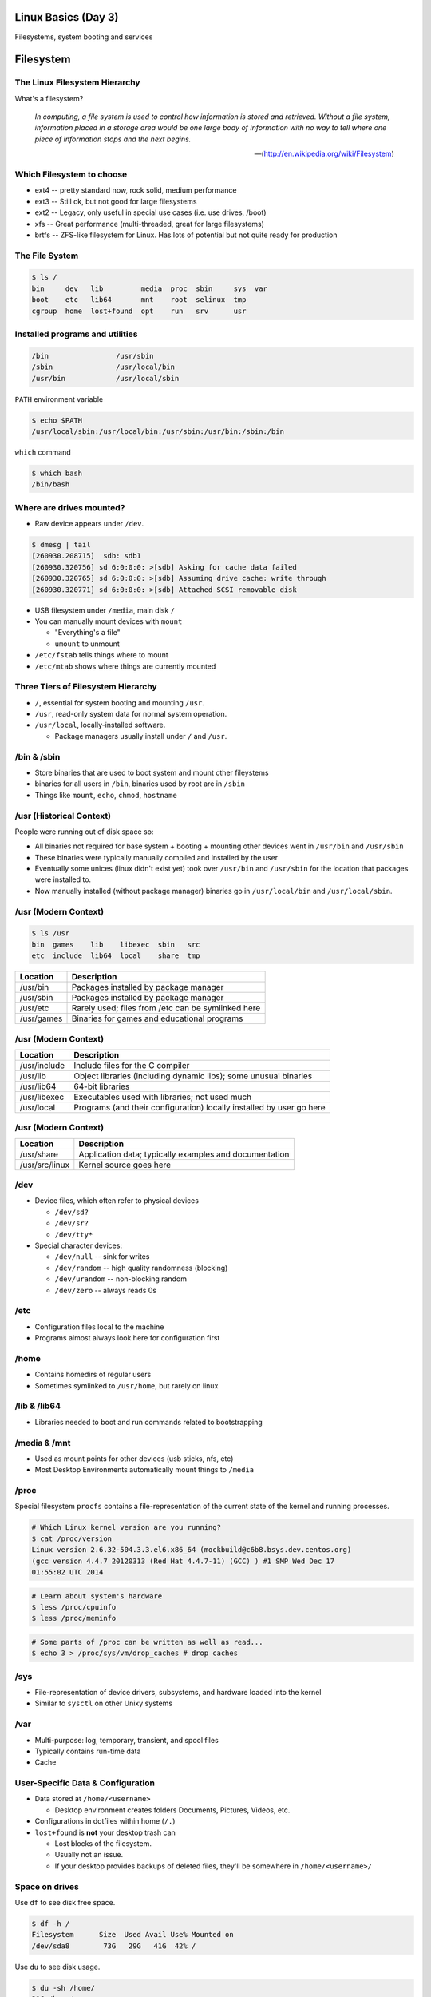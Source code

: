 .. _03_linux_basics:

Linux Basics (Day 3)
====================

Filesystems, system booting and services

Filesystem
==========

The Linux Filesystem Hierarchy
------------------------------

What's a filesystem?

    *In computing, a file system is used to control how information is stored and
    retrieved. Without a file system, information placed in a storage area would
    be one large body of information with no way to tell where one piece of
    information stops and the next begins.*

    -- (http://en.wikipedia.org/wiki/Filesystem)

Which Filesystem to choose
--------------------------

* ext4 -- pretty standard now, rock solid, medium performance
* ext3 -- Still ok, but not good for large filesystems
* ext2 -- Legacy, only useful in special use cases (i.e. use drives, /boot)
* xfs -- Great performance (multi-threaded, great for large filesystems)
* brtfs -- ZFS-like filesystem for Linux. Has lots of potential but not quite
  ready for production

The File System
---------------

.. figure:: ../_static/you_are_here.jpg
    :align: center
    :scale: 75%

.. code-block:: bash

  $ ls /
  bin     dev   lib         media  proc  sbin     sys  var
  boot    etc   lib64       mnt    root  selinux  tmp
  cgroup  home  lost+found  opt    run   srv      usr

Installed programs and utilities
--------------------------------

.. code-block:: bash

  /bin                /usr/sbin
  /sbin               /usr/local/bin
  /usr/bin            /usr/local/sbin

``PATH`` environment variable

.. code-block:: bash

  $ echo $PATH
  /usr/local/sbin:/usr/local/bin:/usr/sbin:/usr/bin:/sbin:/bin

``which`` command

.. code-block:: bash

  $ which bash
  /bin/bash

Where are drives mounted?
----------------------------

* Raw device appears under ``/dev``.

.. code-block:: bash

  $ dmesg | tail
  [260930.208715]  sdb: sdb1
  [260930.320756] sd 6:0:0:0: >[sdb] Asking for cache data failed
  [260930.320765] sd 6:0:0:0: >[sdb] Assuming drive cache: write through
  [260930.320771] sd 6:0:0:0: >[sdb] Attached SCSI removable disk

* USB filesystem under ``/media``, main disk ``/``
* You can manually mount devices with ``mount``

  * "Everything's a file"
  * ``umount`` to unmount

* ``/etc/fstab`` tells things where to mount
* ``/etc/mtab`` shows where things are currently mounted

Three Tiers of Filesystem Hierarchy
-----------------------------------

.. image:: ../_static/hierarchy.jpg
    :align: right
    :scale: 70%

* ``/``, essential for system booting and mounting ``/usr``.
* ``/usr``, read-only system data for normal system operation.
* ``/usr/local``, locally-installed software.

  * Package managers usually install under ``/`` and ``/usr``.

\/bin & \/sbin
--------------

* Store binaries that are used to boot system and mount other fileystems
* binaries for all users in ``/bin``, binaries used by root are in ``/sbin``
* Things like ``mount``, ``echo``, ``chmod``, ``hostname``

\/usr (Historical Context)
--------------------------

People were running out of disk space so:

* All binaries not required for base system + booting + mounting other
  devices went in ``/usr/bin`` and ``/usr/sbin``
* These binaries were typically manually compiled and installed by the user
* Eventually some unices (linux didn't exist yet) took over
  ``/usr/bin`` and ``/usr/sbin`` for the location that packages were
  installed to.
* Now manually installed (without package manager) binaries go in
  ``/usr/local/bin`` and ``/usr/local/sbin``.

\/usr (Modern Context)
----------------------

.. code-block:: bash

  $ ls /usr
  bin  games    lib    libexec  sbin   src
  etc  include  lib64  local    share  tmp

.. csv-table::
  :header: Location, Description

  /usr/bin,Packages installed by package manager
  /usr/sbin,Packages installed by package manager
  /usr/etc,Rarely used; files from /etc can be symlinked here
  /usr/games,Binaries for games and educational programs

\/usr (Modern Context)
----------------------

.. csv-table::
  :header: Location, Description

  /usr/include,Include files for the C compiler
  /usr/lib,Object libraries (including dynamic libs); some unusual binaries
  /usr/lib64,64-bit libraries
  /usr/libexec,Executables used with libraries; not used much
  /usr/local,Programs (and their configuration) locally installed by user go here

\/usr (Modern Context)
----------------------

.. csv-table::
  :header: Location, Description

  /usr/share,Application data; typically examples and documentation
  /usr/src/linux,Kernel source goes here

\/dev
-----

* Device files, which often refer to physical devices

  * ``/dev/sd?``
  * ``/dev/sr?``
  * ``/dev/tty*``

* Special character devices:

  * ``/dev/null`` -- sink for writes
  * ``/dev/random`` -- high quality randomness (blocking)
  * ``/dev/urandom`` -- non-blocking random
  * ``/dev/zero`` -- always reads 0s

\/etc
-----

* Configuration files local to the machine
* Programs almost always look here for configuration first

\/home
------

* Contains homedirs of regular users
* Sometimes symlinked to ``/usr/home``, but rarely on linux

\/lib & \/lib64
---------------

* Libraries needed to boot and run commands related to bootstrapping

\/media & \/mnt
---------------

* Used as mount points for other devices (usb sticks, nfs, etc)
* Most Desktop Environments automatically mount things to ``/media``

\/proc
------

Special filesystem ``procfs`` contains a file-representation of the current
state of the kernel and running processes.

.. code-block:: bash

  # Which Linux kernel version are you running?
  $ cat /proc/version
  Linux version 2.6.32-504.3.3.el6.x86_64 (mockbuild@c6b8.bsys.dev.centos.org)
  (gcc version 4.4.7 20120313 (Red Hat 4.4.7-11) (GCC) ) #1 SMP Wed Dec 17
  01:55:02 UTC 2014

.. code-block:: bash

  # Learn about system's hardware
  $ less /proc/cpuinfo
  $ less /proc/meminfo

.. code-block:: bash

  # Some parts of /proc can be written as well as read...
  $ echo 3 > /proc/sys/vm/drop_caches # drop caches

\/sys
-----

* File-representation of device drivers, subsystems, and hardware
  loaded into the kernel
* Similar to ``sysctl`` on other Unixy systems

\/var
-----

* Multi-purpose: log, temporary, transient, and spool files
* Typically contains run-time data
* Cache

User-Specific Data & Configuration
----------------------------------

* Data stored at ``/home/<username>``

  * Desktop environment creates folders Documents, Pictures, Videos, etc.
* Configurations in dotfiles within home (``/.``)

* ``lost+found`` is **not** your desktop trash can

  * Lost blocks of the filesystem.
  * Usually not an issue.
  * If your desktop provides backups of deleted files, they'll be somewhere
    in ``/home/<username>/``

Space on drives
---------------

Use ``df`` to see disk free space.

.. code-block:: bash

  $ df -h /
  Filesystem      Size  Used Avail Use% Mounted on
  /dev/sda8        73G   29G   41G  42% /

Use ``du`` to see disk usage.

.. code-block:: bash

    $ du -sh /home/
    21G /home/

Default output is in bytes, ``-h`` for human-readable output.

Commands for working with filesystems
-------------------------------------

Creating filesystems

.. code-block:: bash

  $ mkfs -t ext4 /dev/sdb1
  $ mkfs.ext4 /dev/sdb1
  # Each FS has their own options. Look at man mkfs.<filesystem>

Mounting filesystems

.. code-block:: bash

  $ mount /dev/sdb1 /data
  # -t for type
  # -o for options
  # requires device path and mount point
  $ umount /data

More filesystem commands
------------------------

Tuning filesystems

.. code-block:: bash

  $ tune2fs -m 0 /dev/sda1
  # -m Reserved Blocks Percentage
  # -l List contents of the superblock

Resizing filesystems online

.. code-block:: bash

  $ resize2fs /dev/sda1
  $ xfs_growfs /data

* ext* requires a clean filesystem
* ext can be shrunk, while xfs cannot
* XFS uses the mountpoint for growing online

devfs
-----

.. code-block:: bash

  /dev/sd*
  /dev/sr*
  /dev/null
  /dev/random
  /dev/urandom
  /dev/zero

Blocks and dd
-------------

* Block size is the size of chunks allocated for files

* dd

  * Disk duplicator (or disk dump).

    * ``if=<path>`` -- input file.
    * ``of=<path>`` -- ooutput file.
    * ``bs=<size>`` -- block size.
    * ``count=<size>`` -- number of block to transfer.

.. code-block:: bash

  $ dd if=/dev/random of=/dev/sda
  # What will this do?

Filesystem Consistency
----------------------

* Metadata vs. data

  * Metadata is extra information the filesystem tracks about the file
  * Data is the file's contents

* Filesystem is **consistent** if all metadata is intact

  * ``fsck`` or ``fsck.<filesystem>`` is FileSystem Consistency Check
  * Always check filesystem manual page for filesystem specific checks

.. code-block:: bash

  $ fsck.ext4 -C 0 /dev/sda1
  # -C 0 displays progress output to stdout
  # Always do this in an "offline" state, i.e. single user mode

More about Journaling
---------------------

- Filesystem consistency tool; protections against system freezes, power
  outages, etc.
- Replaying the journal.
- ext4’s three modes of journaling:

  - :journal: Data and metadata to journal.
  - :ordered: Data updates to filesystem, then metadata committed to journal.
  - :writeback: Metadata comitted to journal, possibly before data updates.

- ext4 journaling differs from ext3 because it uses a single-phase
  checksum transaction, allowing it to be done asynchronously.

Booting
=======

.. figure:: ../_static/xkcd-fight.png
    :align: center
    :scale: 100%

Steps in boot process
---------------------

.. image:: ../_static/booting.png
    :align: right
    :scale: 70%

#. Kernel initialization
#. Hardware configuration
#. System processes
#. Operator intervention (single-user)
#. Execution of start-up scripts
#. Multi-user operation

POST
----

* Power On Self Test
* BIOS
* Initializes hardware at very low level

  * ensures it is accessible
  * does **not** load drivers

BIOS/UEFI
---------

* PCs vs Proprietary hardware

  * BIOS, UEFI, OpenBoot PROM, etc
* BIOS

  * **B**\ asic **I**\ nput/**O**\ utput **S**\ ystem
  * Very simple compared to OpenBoot PROM / UEFI
  * Select devices to boot from
  * MBR (first 512 bytes)

* UEFI

  * **U**\ nified **E**\ xtensible **F**\ irmware **I**\ nterface
  * Successor to BIOS
  * Flexible pre-OS environment including network booting

Bootloader
----------

* Responsible for booting the kernel
* Contained in first 512 bytes (MBR scheme)
* Can chainload to another bootloader

Bootloader
----------

* Most linux-based systems use GRUB

  * GRand Unified Bootloader

* LILO (LInux LOader) is an uncommon alternative
* syslinux, isolinux are often used for usb/cd images

Boot Loaders (Grub)
-------------------

* **Gr**\ and **U**\ nified **B**\ ootloader
* Dynamic fixes during booting
* Can read the filesystem
* Index based – ``(hd0,0) = sda1``
* Grub "version 1" vs. "version 2"

  * Version 2 has more features, but more complicated
  * Latest Debian, Ubuntu and Fedora use v2

.. code::

  grub> root (hd0,0)    (Specify where your /boot partition resides)
  grub> setup (hd0)     (Install GRUB in the MBR)
  grub> quit            (Exit the GRUB shell)

  grub-install

GRUB Configuration
------------------

* CentOS 6 (your VMs) use GRUB 0.97
* Main configuration is in ``/boot/grub/menu.lst``
* kernels and initrds live in ``/boot``

::

  default=0
  timeout=0
  splashimage=(hd0,0)/boot/grub/splash.xpm.gz
  hiddenmenu
  title CentOS 6 (2.6.32-504.3.3.el6.x86_64)
    root (hd0,0)
    kernel /boot/vmlinuz-2.6.32-504.3.3.el6.x86_64 ro \
      root=UUID=bf569295-826b-4abd-8519-bd5ff29708c9 rd_NO_LUKS \
      rd_NO_LVM LANG=en_US.UTF-8 rd_NO_MD SYSFONT=latarcyrheb-sun16 \
      crashkernel=auto KEYBOARDTYPE=pc KEYTABLE=us rd_NO_DM \
      console=ttyS0,115200n8 console=tty0 quiet
    initrd /boot/initramfs-2.6.32-504.3.3.el6.x86_64.img

GRUB Configuration
------------------

* ``root`` -- boot partition
* ``kernel`` -- your linux kernel!
* ``initrd`` -- initial ram disk which is mounted to help you boot

Bootstrapping
-------------

* *Pull itself up by its own bootstraps*
* Automatic and manual booting
* Driver Loading
* Period of vulnerability

  * configuration errors
  * missing hardware
  * damaged filesystems

* ``init`` -- **Always Process ID (PID) #1**

  * First process to start
  * Either a binary or can be a simple script (even a bash shell!)

initrd
------

* Initial Ram Disk
* Ram disk contains enough to mount ``/``
* runs ``/init`` on the ramdisk (before mounting the **real** ``/``)
  , which mounts ``/`` and runs the new init:

.. code-block:: bash

   for f in /mount/*.sh; do
     [ -f "$f" ] && . "$f"
     [ -d "$NEWROOT/proc" ] && break;
   done
   ...
   exec switch_root "$NEWROOT" "$INIT" $initargs

* mostly necessary if you are using ``lvm``, ``cryptsetup (LUKS)``, or other
  complex configurations

real init
---------

* PID 1 (because it is the first thing that runs!)
* Ancestor to every other process
* Runs all other startup scripts (networking, etc)
* Most linuces are settling on ``systemd`` as their init system

  * alternatives: systemv, openrc, bsd-style, upstart
  * your Centos 6 VM uses upstart, Centos 7 uses systemd

Single User Mode
----------------

.. image:: ../_static/single-user-mode.png
    :align: right
    :scale: 60%

* What is it used for?

  * Troubleshoot problems
  * Manual Filesystem Checks
  * Booting with bare services
  * Fix boot problems
  * Add “single” to kernel option

* Solaris/BSD

  * ``boot -s``

Startup Script Tasks
--------------------

.. figure:: ../_static/fsck.jpg
    :align: center
    :scale: 75%

* Setting up hostname & timezone
* Checking disks with fsck
* Mounting system's disks
* Configuring network interfaces
* Starting up daemons & network services

System-V Boot Style
-------------------

* Linux derived from System-V originally
* Alternative init systems

  * **systemd** - Fedora 15+, Redhat 7+ and Debian* (dependency driven)
  * **upstart** - Ubuntu, Redhat 6 (event driven, faster boot times)

Run levels:

================= =============================
level 0           sys is completely down (halt)
level 1 or S      single-user mode
level 2 through 5 multi-user levels
level 6           reboot level
================= =============================

/etc/inittab
------------

* Tells init what to do on each level
* Starts ``getty`` (terminals, serial console)
* Commands to be run or kept running
* ``inittab`` not used with systemd or upstart

.. code::

  # The default runlevel.
  id:2:initdefault:

  # What to do in single-user mode.
  ~~:S:wait:/sbin/sulogin

  # What to do when CTRL-ALT-DEL is pressed.
  ca:12345:ctrlaltdel:/sbin/shutdown -t1 -a -r now

  # terminals
  1:2345:respawn:/sbin/getty 38400 tty1
  T0:23:respawn:/sbin/getty -L ttyS0 9600 vt100

init.d Scripts
--------------

* One script for one service/daemon
* Start up services such as sshd, httpd, etc
* Commands

  * start, stop, reload, restart
* sshd init script

.. code-block:: bash

  $ service sshd status
  openssh-daemon (pid  1186) is running...

  $ service sshd restart
  Stopping sshd:                                             [  OK  ]
  Starting sshd:                                             [  OK  ]

Starting services on boot
-------------------------

* rc\ **level**\ .d (rc0.d, rc1.d)
* S = start, K = stop/kill
* Numbers to set sequence (S55sshd)
* chkconfig / update-rc.d

  * Easy way to enable/disable services in RH/Debian
* Other distributions work differently

.. code-block:: bash

  $ chkconfig --list sshd
  sshd            0:off 1:off 2:on  3:on  4:on  5:on  6:off

  $ chkconfig sshd off

  $ chkconfig --list sshd
  sshd            0:off 1:off 2:off 3:off 4:off 5:off 6:off

Configuring init.d Scripts
--------------------------

* /etc/sysconfig (RH) or /etc/defaults (Debian)
* source Bash scripts
* Daemon arguments
* Networking settings
* Other distributions are vastly different

.. code-block:: bash

  $ cat /etc/sysconfig/ntpd
  # Drop root to id 'ntp:ntp' by default.
  OPTIONS="-u ntp:ntp -p /var/run/ntpd.pid -g"

Shutting Down
-------------

* Not Windows, don't reboot to fix issue
* Can take a long time (i.e. servers)
* Reboot only to

  * load new kernel
  * new hardware
  * system-wide configuration changes
* ``shutdown``, ``reboot``, ``halt``, ``init``
* ``wall`` - send system-wide message to all users

.. code-block:: bash

  $ wall hello world
  Broadcast message from root@localhost (pts/0) (Fri Jan 31 00:40:29 2014):

  hello world

Readings
--------

* Jan 14th, Ch. 6, 8.9, 12.1
* Jan 16th Ch. 8.1-8.8
* Friday -- **Bring your laptop!**

  * Install Virtualbox (we'll go over this on Wed)
